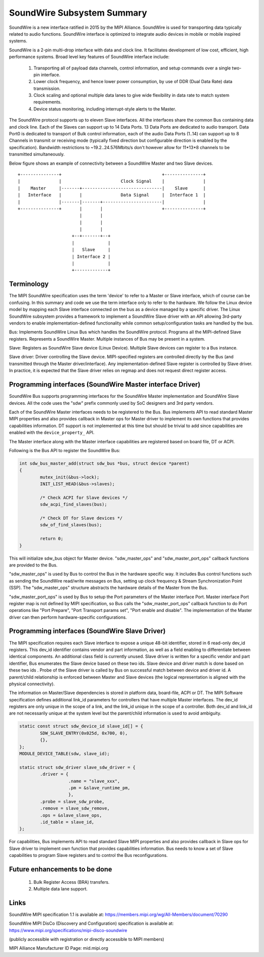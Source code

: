 ===========================
SoundWire Subsystem Summary
===========================

SoundWire is a new interface ratified in 2015 by the MIPI Alliance.
SoundWire is used for transporting data typically related to audio
functions. SoundWire interface is optimized to integrate audio devices in
mobile or mobile inspired systems.

SoundWire is a 2-pin multi-drop interface with data and clock line. It
facilitates development of low cost, efficient, high performance systems.
Broad level key features of SoundWire interface include:

 (1) Transporting all of payload data channels, control information, and setup
     commands over a single two-pin interface.

 (2) Lower clock frequency, and hence lower power consumption, by use of DDR
     (Dual Data Rate) data transmission.

 (3) Clock scaling and optional multiple data lanes to give wide flexibility
     in data rate to match system requirements.

 (4) Device status monitoring, including interrupt-style alerts to the Master.

The SoundWire protocol supports up to eleven Slave interfaces. All the
interfaces share the common Bus containing data and clock line. Each of the
Slaves can support up to 14 Data Ports. 13 Data Ports are dedicated to audio
transport. Data Port0 is dedicated to transport of Bulk control information,
each of the audio Data Ports (1..14) can support up to 8 Channels in
transmit or receiving mode (typically fixed direction but configurable
direction is enabled by the specification).  Bandwidth restrictions to
~19.2..24.576Mbits/s don't however allow for 11*13*8 channels to be
transmitted simultaneously.

Below figure shows an example of connectivity between a SoundWire Master and
two Slave devices. ::

        +---------------+                                       +---------------+
        |               |                       Clock Signal    |               |
        |    Master     |-------+-------------------------------|    Slave      |
        |   Interface   |       |               Data Signal     |  Interface 1  |
        |               |-------|-------+-----------------------|               |
        +---------------+       |       |                       +---------------+
                                |       |
                                |       |
                                |       |
                             +--+-------+--+
                             |             |
                             |   Slave     |
                             | Interface 2 |
                             |             |
                             +-------------+


Terminology
===========

The MIPI SoundWire specification uses the term 'device' to refer to a Master
or Slave interface, which of course can be confusing. In this summary and
code we use the term interface only to refer to the hardware. We follow the
Linux device model by mapping each Slave interface connected on the bus as a
device managed by a specific driver. The Linux SoundWire subsystem provides
a framework to implement a SoundWire Slave driver with an API allowing
3rd-party vendors to enable implementation-defined functionality while
common setup/configuration tasks are handled by the bus.

Bus:
Implements SoundWire Linux Bus which handles the SoundWire protocol.
Programs all the MIPI-defined Slave registers. Represents a SoundWire
Master. Multiple instances of Bus may be present in a system.

Slave:
Registers as SoundWire Slave device (Linux Device). Multiple Slave devices
can register to a Bus instance.

Slave driver:
Driver controlling the Slave device. MIPI-specified registers are controlled
directly by the Bus (and transmitted through the Master driver/interface).
Any implementation-defined Slave register is controlled by Slave driver. In
practice, it is expected that the Slave driver relies on regmap and does not
request direct register access.

Programming interfaces (SoundWire Master interface Driver)
==========================================================

SoundWire Bus supports programming interfaces for the SoundWire Master
implementation and SoundWire Slave devices. All the code uses the "sdw"
prefix commonly used by SoC designers and 3rd party vendors.

Each of the SoundWire Master interfaces needs to be registered to the Bus.
Bus implements API to read standard Master MIPI properties and also provides
callback in Master ops for Master driver to implement its own functions that
provides capabilities information. DT support is not implemented at this
time but should be trivial to add since capabilities are enabled with the
``device_property_`` API.

The Master interface along with the Master interface capabilities are
registered based on board file, DT or ACPI.

Following is the Bus API to register the SoundWire Bus:

.. code-block:: c

	int sdw_bus_master_add(struct sdw_bus *bus, struct device *parent)
	{
		mutex_init(&bus->lock);
		INIT_LIST_HEAD(&bus->slaves);

		/* Check ACPI for Slave devices */
		sdw_acpi_find_slaves(bus);

		/* Check DT for Slave devices */
		sdw_of_find_slaves(bus);

		return 0;
	}

This will initialize sdw_bus object for Master device. "sdw_master_ops" and
"sdw_master_port_ops" callback functions are provided to the Bus.

"sdw_master_ops" is used by Bus to control the Bus in the hardware specific
way. It includes Bus control functions such as sending the SoundWire
read/write messages on Bus, setting up clock frequency & Stream
Synchronization Point (SSP). The "sdw_master_ops" structure abstracts the
hardware details of the Master from the Bus.

"sdw_master_port_ops" is used by Bus to setup the Port parameters of the
Master interface Port. Master interface Port register map is not defined by
MIPI specification, so Bus calls the "sdw_master_port_ops" callback
function to do Port operations like "Port Prepare", "Port Transport params
set", "Port enable and disable". The implementation of the Master driver can
then perform hardware-specific configurations.

Programming interfaces (SoundWire Slave Driver)
===============================================

The MIPI specification requires each Slave interface to expose a unique
48-bit identifier, stored in 6 read-only dev_id registers. This dev_id
identifier contains vendor and part information, as well as a field enabling
to differentiate between identical components. An additional class field is
currently unused. Slave driver is written for a specific vendor and part
identifier, Bus enumerates the Slave device based on these two ids.
Slave device and driver match is done based on these two ids . Probe
of the Slave driver is called by Bus on successful match between device and
driver id. A parent/child relationship is enforced between Master and Slave
devices (the logical representation is aligned with the physical
connectivity).

The information on Master/Slave dependencies is stored in platform data,
board-file, ACPI or DT. The MIPI Software specification defines additional
link_id parameters for controllers that have multiple Master interfaces. The
dev_id registers are only unique in the scope of a link, and the link_id
unique in the scope of a controller. Both dev_id and link_id are not
necessarily unique at the system level but the parent/child information is
used to avoid ambiguity.

.. code-block:: c

	static const struct sdw_device_id slave_id[] = {
	        SDW_SLAVE_ENTRY(0x025d, 0x700, 0),
	        {},
	};
	MODULE_DEVICE_TABLE(sdw, slave_id);

	static struct sdw_driver slave_sdw_driver = {
	        .driver = {
	                   .name = "slave_xxx",
	                   .pm = &slave_runtime_pm,
	                   },
		.probe = slave_sdw_probe,
		.remove = slave_sdw_remove,
		.ops = &slave_slave_ops,
		.id_table = slave_id,
	};


For capabilities, Bus implements API to read standard Slave MIPI properties
and also provides callback in Slave ops for Slave driver to implement own
function that provides capabilities information. Bus needs to know a set of
Slave capabilities to program Slave registers and to control the Bus
reconfigurations.

Future enhancements to be done
==============================

 (1) Bulk Register Access (BRA) transfers.


 (2) Multiple data lane support.

Links
=====

SoundWire MIPI specification 1.1 is available at:
https://members.mipi.org/wg/All-Members/document/70290

SoundWire MIPI DisCo (Discovery and Configuration) specification is
available at:
https://www.mipi.org/specifications/mipi-disco-soundwire

(publicly accessible with registration or directly accessible to MIPI
members)

MIPI Alliance Manufacturer ID Page: mid.mipi.org

